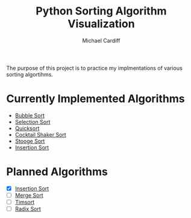 #+TITLE: Python Sorting Algorithm Visualization
#+AUTHOR: Michael Cardiff
The purpose of this project is to practice my implmentations of various sorting algortihms. 
* Currently Implemented Algorithms

- [[https://en.wikipedia.org/wiki/Bubble_sort][Bubble Sort]]
- [[https://en.wikipedia.org/wiki/Selection_Sort][Selection Sort]]
- [[https://en.wikipedia.org/wiki/Quicksort][Quicksort]]
- [[https://en.wikipedia.org/wiki/Cocktail_shaker_sort][Cocktail Shaker Sort]]
- [[https://en.wikipedia.org/wiki/Stooge_sort][Stooge Sort]]
- [[https://en.wikipedia.org/wiki/Insertion_Sort][Insertion Sort]]

* Planned Algorithms

- [X] [[https://en.wikipedia.org/wiki/Insertion_Sort][Insertion Sort]]
- [ ] [[https://en.wikipedia.org/wiki/Merge_Sort][Merge Sort]]
- [ ] [[https://en.wikipedia.org/wiki/TimSort][Timsort]]
- [ ] [[https://en.wikipedia.org/wiki/Radix_Sort][Radix Sort]]

